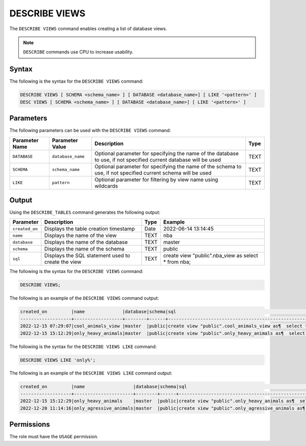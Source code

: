 .. _describe_views:

**************
DESCRIBE VIEWS
**************

The ``DESCRIBE VIEWS`` command enables creating a list of database views. 

.. note:: ``DESCRIBE`` commands use CPU to increase usability.

Syntax
======

The following is the syntax for the ``DESCRIBE VIEWS`` command:

.. code-block:: postgres

   DESCRIBE VIEWS [ SCHEMA <schema_name> ] [ DATABASE <database_name>] [ LIKE '<pattern>' ]
   DESC VIEWS [ SCHEMA <schema_name> ] [ DATABASE <database_name>] [ LIKE '<pattern>' ]

Parameters
==========

The following parameters can be used with the ``DESCRIBE VIEWS`` command:

.. list-table:: 
   :widths: auto
   :header-rows: 1
   
   
   * - Parameter Name
     - Parameter Value
     - Description
     - Type
   * - ``DATABASE``
     - ``database_name``
     - Optional parameter for specifying the name of the database to use, if not specified current database will be used
     - TEXT
   * - ``SCHEMA``
     - ``schema_name``
     - Optional parameter for specifying the name of the schema to use, if not specified current schema will be used
     - TEXT
   * - ``LIKE``
     - ``pattern``
     - Optional parameter for filtering by view name using wildcards
     - TEXT
	 
   
   
Output
======

Using the ``DESCRIBE_TABLES`` command generates the following output:

.. list-table:: 
   :widths: auto
   :header-rows: 1
   
   * - Parameter
     - Description
     - Type
     - Example
   * - ``created_on``
     - Displays the table creation timestamp
     - Date
     - 2022-06-14 13:14:45
   * - ``name``
     - Displays the name of the view
     - TEXT
     - nba  
   * - ``database``
     - Displays the name of the database
     - TEXT
     - master
   * - ``schema``
     - Displays the name of the schema
     - TEXT
     - public
   * - ``sql``
     - Displays the SQL statement used to create the view
     - TEXT
     - create view "public".nba_view as  select * from nba;	 


The following is the syntax for the ``DESCRIBE VIEWS`` command:

.. code-block:: postgres

		DESCRIBE VIEWS;


	 
The following is an example of the ``DESCRIBE VIEWS`` command output:

.. code-block:: postgres
 
		created_on         |name              |database|schema|sql                                                                                                   |
		-------------------+------------------+--------+------+------------------------------------------------------------------------------------------------------+
		2022-12-15 07:29:07|cool_animals_view |master  |public|create view "public".cool_animals_view as¶  select * from cool_animals;¶¶                             |
		2022-12-15 15:12:29|only_heavy_animals|master  |public|create view "public".only_heavy_animals as¶  select *¶  from cool_animals¶  where¶    weight > 1000;¶¶|
 
The following is the syntax for the ``DESCRIBE VIEWS LIKE`` command:

.. code-block:: postgres

		DESCRIBE VIEWS LIKE 'only%';


	 
The following is an example of the ``DESCRIBE VIEWS LIKE`` command output:

.. code-block:: postgres
 
		created_on         |name                  |database|schema|sql                                                                                                       |
		-------------------+----------------------+--------+------+----------------------------------------------------------------------------------------------------------+
		2022-12-15 15:12:29|only_heavy_animals    |master  |public|create view "public".only_heavy_animals as¶  select *¶  from cool_animals¶  where¶    weight > 1000;¶¶    |
		2022-12-20 11:14:16|only_agressive_animals|master  |public|create view "public".only_agressive_animals as¶  select *¶  from cool_animals¶  where¶    weight > 1000;¶¶|
	 
Permissions
===========

The role must have the ``USAGE`` permission.